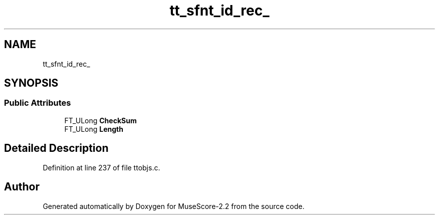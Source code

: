 .TH "tt_sfnt_id_rec_" 3 "Mon Jun 5 2017" "MuseScore-2.2" \" -*- nroff -*-
.ad l
.nh
.SH NAME
tt_sfnt_id_rec_
.SH SYNOPSIS
.br
.PP
.SS "Public Attributes"

.in +1c
.ti -1c
.RI "FT_ULong \fBCheckSum\fP"
.br
.ti -1c
.RI "FT_ULong \fBLength\fP"
.br
.in -1c
.SH "Detailed Description"
.PP 
Definition at line 237 of file ttobjs\&.c\&.

.SH "Author"
.PP 
Generated automatically by Doxygen for MuseScore-2\&.2 from the source code\&.
